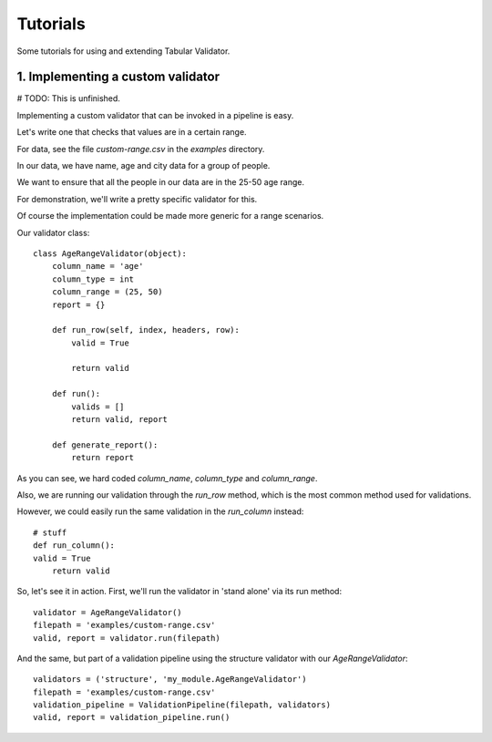 Tutorials
=========

Some tutorials for using and extending Tabular Validator.

1. Implementing a custom validator
-------------------------------

# TODO: This is unfinished.

Implementing a custom validator that can be invoked in a pipeline is easy.

Let's write one that checks that values are in a certain range.

For data, see the file `custom-range.csv` in the `examples` directory.

In our data, we have name, age and city data for a group of people.

We want to ensure that all the people in our data are in the 25-50 age range.

For demonstration, we'll write a pretty specific validator for this.

Of course the implementation could be made more generic for a range scenarios.

Our validator class::

  class AgeRangeValidator(object):
      column_name = 'age'
      column_type = int
      column_range = (25, 50)
      report = {}

      def run_row(self, index, headers, row):
          valid = True

          return valid

      def run():
          valids = []
          return valid, report

      def generate_report():
          return report

As you can see, we hard coded `column_name`, `column_type` and `column_range`.

Also, we are running our validation through the `run_row` method, which is the most common method used for validations.

However, we could easily run the same validation in the `run_column` instead::

    # stuff
    def run_column():
    valid = True
        return valid

So, let's see it in action. First, we'll run the validator in 'stand alone' via its run method::

  validator = AgeRangeValidator()
  filepath = 'examples/custom-range.csv'
  valid, report = validator.run(filepath)

And the same, but part of a validation pipeline using the structure validator with our `AgeRangeValidator`::

  validators = ('structure', 'my_module.AgeRangeValidator')
  filepath = 'examples/custom-range.csv'
  validation_pipeline = ValidationPipeline(filepath, validators)
  valid, report = validation_pipeline.run()
